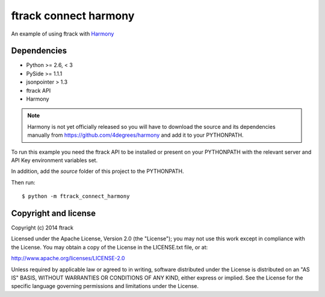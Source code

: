 ######################
ftrack connect harmony
######################

An example of using ftrack with `Harmony <https://github.com/4degrees/harmony/>`_

************
Dependencies
************

* Python >= 2.6, < 3
* PySide >= 1.1.1
* jsonpointer > 1.3
* ftrack API
* Harmony

.. note::

    Harmony is not yet officially released so you will have to download the
    source and its dependencies manually from
    https://github.com/4degrees/harmony and add it to your PYTHONPATH.

To run this example you need the ftrack API to be installed or present on your
PYTHONPATH with the relevant server and API Key environment variables set.

In addition, add the *source* folder of this project to the PYTHONPATH.

Then run::

    $ python -m ftrack_connect_harmony

*********************
Copyright and license
*********************

Copyright (c) 2014 ftrack

Licensed under the Apache License, Version 2.0 (the "License"); you may not use
this work except in compliance with the License. You may obtain a copy of the
License in the LICENSE.txt file, or at:

http://www.apache.org/licenses/LICENSE-2.0

Unless required by applicable law or agreed to in writing, software distributed
under the License is distributed on an "AS IS" BASIS, WITHOUT WARRANTIES OR
CONDITIONS OF ANY KIND, either express or implied. See the License for the
specific language governing permissions and limitations under the License.